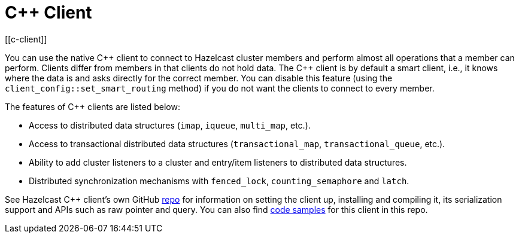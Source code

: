 = C++ Client
:page-api-reference: http://hazelcast.github.io/hazelcast-cpp-client/{page-latest-supported-cplusplus-client}/index.html
[[c-client]]

You can use the native {cpp} client to connect to Hazelcast cluster members and
perform almost all operations that a member can perform.
Clients differ from members in that clients do not hold data. The {cpp} client is
by default a smart client, i.e., it knows where the data is and asks directly for the correct member.
You can disable this feature (using the `client_config::set_smart_routing` method) if you do not want
the clients to connect to every member.

The features of {cpp} clients are listed below:

* Access to distributed data structures (`imap`, `iqueue`, `multi_map`, etc.).
* Access to transactional distributed data structures (`transactional_map`, `transactional_queue`, etc.).
* Ability to add cluster listeners to a cluster and entry/item listeners to distributed data structures.
* Distributed synchronization mechanisms with `fenced_lock`, `counting_semaphore` and `latch`.

See Hazelcast C++ client's own GitHub https://github.com/hazelcast/hazelcast-cpp-client[repo^]
for information on setting the client up, installing and compiling it,
its serialization support and APIs such as raw pointer and query.
You can also find https://github.com/hazelcast/hazelcast-cpp-client/tree/master/examples[code samples^]
for this client in this repo.
